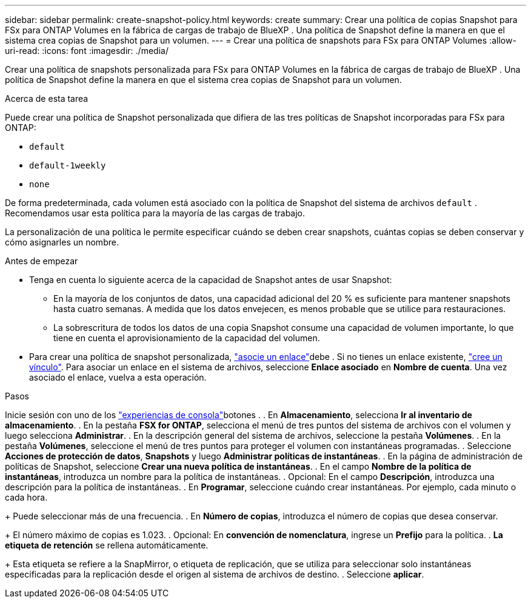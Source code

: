 ---
sidebar: sidebar 
permalink: create-snapshot-policy.html 
keywords: create 
summary: Crear una política de copias Snapshot para FSx para ONTAP Volumes en la fábrica de cargas de trabajo de BlueXP . Una política de Snapshot define la manera en que el sistema crea copias de Snapshot para un volumen. 
---
= Crear una política de snapshots para FSx para ONTAP Volumes
:allow-uri-read: 
:icons: font
:imagesdir: ./media/


[role="lead"]
Crear una política de snapshots personalizada para FSx para ONTAP Volumes en la fábrica de cargas de trabajo de BlueXP . Una política de Snapshot define la manera en que el sistema crea copias de Snapshot para un volumen.

.Acerca de esta tarea
Puede crear una política de Snapshot personalizada que difiera de las tres políticas de Snapshot incorporadas para FSx para ONTAP:

* `default`
* `default-1weekly`
* `none`


De forma predeterminada, cada volumen está asociado con la política de Snapshot del sistema de archivos `default` . Recomendamos usar esta política para la mayoría de las cargas de trabajo.

La personalización de una política le permite especificar cuándo se deben crear snapshots, cuántas copias se deben conservar y cómo asignarles un nombre.

.Antes de empezar
* Tenga en cuenta lo siguiente acerca de la capacidad de Snapshot antes de usar Snapshot:
+
** En la mayoría de los conjuntos de datos, una capacidad adicional del 20 % es suficiente para mantener snapshots hasta cuatro semanas. A medida que los datos envejecen, es menos probable que se utilice para restauraciones.
** La sobrescritura de todos los datos de una copia Snapshot consume una capacidad de volumen importante, lo que tiene en cuenta el aprovisionamiento de la capacidad del volumen.


* Para crear una política de snapshot personalizada, link:manage-links.html["asocie un enlace"]debe . Si no tienes un enlace existente, link:create-link.html["cree un vínculo"]. Para asociar un enlace en el sistema de archivos, seleccione *Enlace asociado* en *Nombre de cuenta*. Una vez asociado el enlace, vuelva a esta operación.


.Pasos
Inicie sesión con uno de los link:https://docs.netapp.com/us-en/workload-setup-admin/console-experiences.html["experiencias de consola"^]botones . . En *Almacenamiento*, selecciona *Ir al inventario de almacenamiento*. . En la pestaña *FSX for ONTAP*, selecciona el menú de tres puntos del sistema de archivos con el volumen y luego selecciona *Administrar*. . En la descripción general del sistema de archivos, seleccione la pestaña *Volúmenes*. . En la pestaña *Volúmenes*, seleccione el menú de tres puntos para proteger el volumen con instantáneas programadas. . Seleccione *Acciones de protección de datos*, *Snapshots* y luego *Administrar políticas de instantáneas*. . En la página de administración de políticas de Snapshot, seleccione *Crear una nueva política de instantáneas*. . En el campo *Nombre de la política de instantáneas*, introduzca un nombre para la política de instantáneas. . Opcional: En el campo *Descripción*, introduzca una descripción para la política de instantáneas. . En *Programar*, seleccione cuándo crear instantáneas. Por ejemplo, cada minuto o cada hora.

+ Puede seleccionar más de una frecuencia. . En *Número de copias*, introduzca el número de copias que desea conservar.

+ El número máximo de copias es 1.023. . Opcional: En *convención de nomenclatura*, ingrese un *Prefijo* para la política. . *La etiqueta de retención* se rellena automáticamente.

+ Esta etiqueta se refiere a la SnapMirror, o etiqueta de replicación, que se utiliza para seleccionar solo instantáneas especificadas para la replicación desde el origen al sistema de archivos de destino. . Seleccione *aplicar*.
